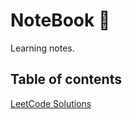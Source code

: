 * NoteBook 📓
Learning notes.
** Table of contents
[[https://github.com/CnLzh/LeetCodeNotes/tree/main][LeetCode Solutions]]
